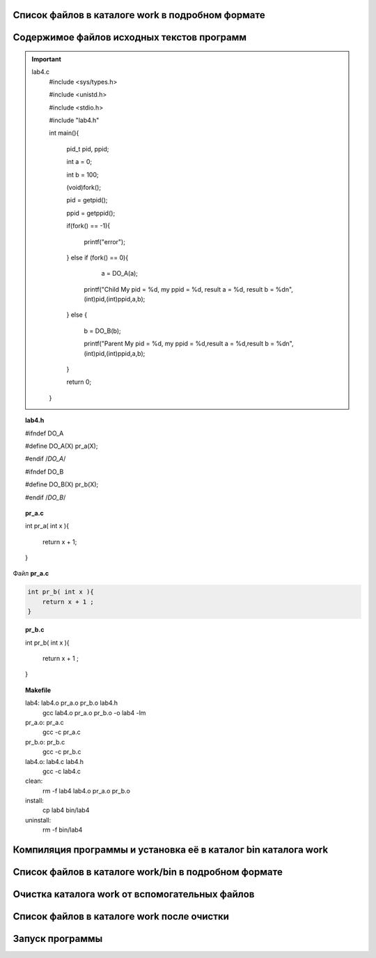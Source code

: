 .. Процесс выполнения лабораторной. Кроме команды на запуск контейнера и выводов к работе

Список файлов в каталоге work в подробном формате
^^^^^^^^^^^^^^^^^^^^^^^^^^^^^^^^^^^^^^^^^^^^^^^^^

.. glossary::

  ls -l
    total 28
    
    -rwxrwxrwx 1 root root  277 May  5 05:05 Makefile
    
    drwxrwxrwx 2 root root 4096 May  5 05:05 bin
    
    -rwxrwxrwx 1 root root  384 May  5 05:05 lab04.txt
    
    -rwxrwxrwx 1 root root  573 May  5 05:05 lab4.c
    
    -rwxrwxrwx 1 root root  122 May  5 05:05 lab4.h
    
    -rwxrwxrwx 1 root root   39 May  5 05:05 pr_a.c
    
    -rwxrwxrwx 1 root root   40 May  5 05:05 pr_b.c


Содержимое файлов исходных текстов программ
^^^^^^^^^^^^^^^^^^^^^^^^^^^^^^^^^^^^^^^^^^^

.. important:: 

    lab4.c
        #include <sys/types.h>
    
        #include <unistd.h>
    
        #include <stdio.h>

        #include "lab4.h"

        int main(){
        
            pid_t pid, ppid;
            
            int a =  0; 
            
            int b =  100; 
            
            (void)fork();
            
            pid = getpid();
            
            ppid = getppid();
            
            if(fork() == -1){
            
                printf("error");
                
            } else if (fork() == 0){
            
                a = DO_A(a);  
                 
              printf("Child My pid = %d, my ppid = %d, result a = %d, result b = %d\n",(int)pid,(int)ppid,a,b);
              
            } else {
            
              b = DO_B(b);
              
              printf("Parent My pid = %d, my ppid = %d,result a = %d,result b = %d\n",(int)pid,(int)ppid,a,b);
            }
            
            return 0;
            
        }


.. topic:: lab4.h

    #ifndef DO_A
    
    #define DO_A(X) pr_a(X);
    
    #endif /*DO_A*/
    
    #ifndef DO_B
    
    #define DO_B(X) pr_b(X);
    
    #endif /*DO_B*/


.. topic:: pr_a.c

    int pr_a( int x ){
    
        return x + 1;
        
    }
    

Файл **pr_a.c**

.. code-block:: c

    int pr_b( int x ){    
        return x + 1 ;        
    }
    

.. topic:: pr_b.c

    int pr_b( int x ){
    
        return x + 1 ;
        
    }


.. topic:: Makefile

    lab4:	lab4.o pr_a.o pr_b.o lab4.h
    		gcc lab4.o pr_a.o pr_b.o -o lab4 -lm
    
    pr_a.o: pr_a.c
    		gcc -c pr_a.c
    
    pr_b.o:	pr_b.c
    		gcc -c pr_b.c
    
    lab4.o:	lab4.c lab4.h
    		gcc -c lab4.c
    
    clean:
    		rm -f lab4 lab4.o pr_a.o pr_b.o
    
    install:
    		cp lab4 bin/lab4
    
    uninstall: 
    		rm -f bin/lab4


Компиляция программы и установка её в каталог bin каталога work
^^^^^^^^^^^^^^^^^^^^^^^^^^^^^^^^^^^^^^^^^^^^^^^^^^^^^^^^^^^^^^^

Список файлов в каталоге work/bin в подробном формате
^^^^^^^^^^^^^^^^^^^^^^^^^^^^^^^^^^^^^^^^^^^^^^^^^^^^^

Очистка каталога work от вспомогательных файлов
^^^^^^^^^^^^^^^^^^^^^^^^^^^^^^^^^^^^^^^^^^^^^^^

Список файлов в каталоге work после очистки
^^^^^^^^^^^^^^^^^^^^^^^^^^^^^^^^^^^^^^^^^^^

.. glossary::

  ls -l 
    total 28
    -rwxrwxrwx 1 root root  277 May  5 05:05 Makefile
    
    drwxrwxrwx 2 root root 4096 May  5 05:34 bin
    
    -rwxrwxrwx 1 root root  384 May  5 05:05 lab04.txt
    
    -rwxrwxrwx 1 root root  573 May  5 05:05 lab4.c
    
    -rwxrwxrwx 1 root root  122 May  5 05:05 lab4.h
    
    -rwxrwxrwx 1 root root   39 May  5 05:05 pr_a.c
    
    -rwxrwxrwx 1 root root   40 May  5 05:05 pr_b.c
    

Запуск программы
^^^^^^^^^^^^^^^^

.. glossary::

  bin/lab4  
    Parent My pid = 66, my ppid = 39,result a = 0,result b = 101
    
    Child My pid = 66, my ppid = 39, result a = 1, result b = 100
    
    Parent My pid = 67, my ppid = 66,result a = 0,result b = 101
    
    Parent My pid = 67, my ppid = 66,result a = 0,result b = 101
    
    Child My pid = 67, my ppid = 66, result a = 1, result b = 100
    
    Parent My pid = 66, my ppid = 39,result a = 0,result b = 101
    
    Child My pid = 67, my ppid = 66, result a = 1, result b = 100
    
    Child My pid = 66, my ppid = 39, result a = 1, result b = 100
    
    